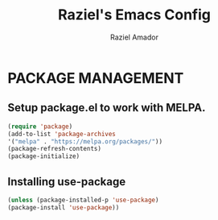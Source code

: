 #+TITLE: Raziel's Emacs Config
#+AUTHOR: Raziel Amador

* PACKAGE MANAGEMENT
** Setup package.el to work with MELPA.

#+BEGIN_SRC emacs-lisp
(require 'package)
(add-to-list 'package-archives
'("melpa" . "https://melpa.org/packages/"))
(package-refresh-contents)
(package-initialize)
#+END_SRC

** Installing use-package
#+BEGIN_SRC emacs-lisp
(unless (package-installed-p 'use-package)
(package-install 'use-package))
#+END_SRC

